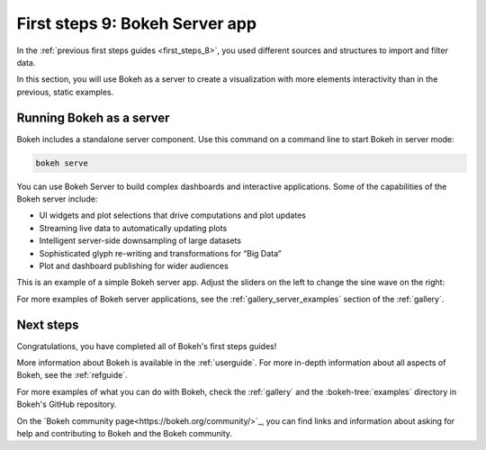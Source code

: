 .. _first_steps_9:

First steps 9: Bokeh Server app
================================

In the :ref:`previous first steps guides <first_steps_8>`, you used different
sources and structures to import and filter data.

In this section, you will use Bokeh as a server to create a visualization with
more elements interactivity than in the previous, static examples.

Running Bokeh as a server
-------------------------

Bokeh includes a standalone server component. Use this command on a command
line to start Bokeh in server mode:

.. code-block:: sh

    bokeh serve

You can use Bokeh Server to build complex dashboards and interactive
applications. Some of the capabilities of the Bokeh server include:

* UI widgets and plot selections that drive computations and plot updates
* Streaming live data to automatically updating plots
* Intelligent server-side downsampling of large datasets
* Sophisticated glyph re-writing and transformations for “Big Data”
* Plot and dashboard publishing for wider audiences

This is an example of a simple Bokeh server app. Adjust the sliders on the left
to change the sine wave on the right:

.. raw:: html

    <div>
    <iframe
        src="https://demo.bokeh.org/sliders"
        frameborder="0"
        style="overflow:hidden;height:460px;width: 120%;
        -moz-transform: scale(0.85, 0.85);
        -webkit-transform: scale(0.85, 0.85);
        -o-transform: scale(0.85, 0.85);
        -ms-transform: scale(0.85, 0.85);
        transform: scale(0.85, 0.85);
        -moz-transform-origin: top left;
        -webkit-transform-origin: top left;
        -o-transform-origin: top left;
        -ms-transform-origin: top left;
        transform-origin: top left;"
        height="460"
    ></iframe>
    </div>

For more examples of Bokeh server applications, see the
:ref:`gallery_server_examples` section of the :ref:`gallery`.

.. seealso::
    For information on using the server and writing Bokeh server plots
    and apps, see :ref:`userguide_server` in the user guide.

.. panels::
    :column: col-lg-12 col-md-12 col-sm-12 col-xs-12 p-2

    ---
    :card: + text-left
    .. link-button:: first_steps_8.html
        :text: Previous
        :classes: stretched-link

Next steps
----------

Congratulations, you have completed all of Bokeh's first steps guides!

More information about Bokeh is available in the :ref:`userguide`. For more
in-depth information about all aspects of Bokeh, see the :ref:`refguide`.

For more examples of what you can do with Bokeh, check the :ref:`gallery` and
the :bokeh-tree:`examples` directory in Bokeh's GitHub repository.

On the `Bokeh community page<https://bokeh.org/community/>`_, you can find links
and information about asking for help and contributing to Bokeh and the Bokeh
community.
